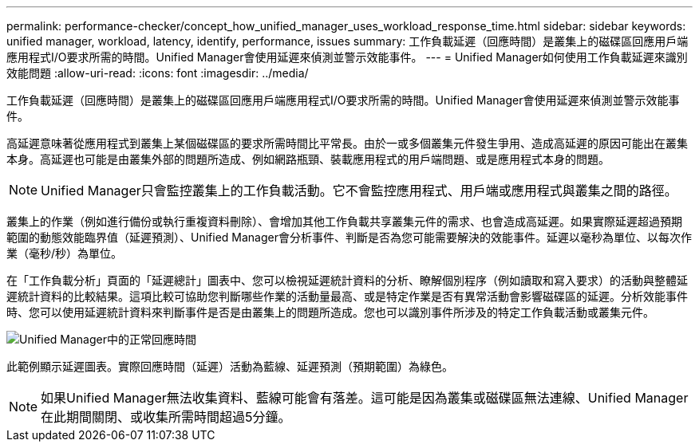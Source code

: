 ---
permalink: performance-checker/concept_how_unified_manager_uses_workload_response_time.html 
sidebar: sidebar 
keywords: unified manager, workload, latency, identify, performance, issues 
summary: 工作負載延遲（回應時間）是叢集上的磁碟區回應用戶端應用程式I/O要求所需的時間。Unified Manager會使用延遲來偵測並警示效能事件。 
---
= Unified Manager如何使用工作負載延遲來識別效能問題
:allow-uri-read: 
:icons: font
:imagesdir: ../media/


[role="lead"]
工作負載延遲（回應時間）是叢集上的磁碟區回應用戶端應用程式I/O要求所需的時間。Unified Manager會使用延遲來偵測並警示效能事件。

高延遲意味著從應用程式到叢集上某個磁碟區的要求所需時間比平常長。由於一或多個叢集元件發生爭用、造成高延遲的原因可能出在叢集本身。高延遲也可能是由叢集外部的問題所造成、例如網路瓶頸、裝載應用程式的用戶端問題、或是應用程式本身的問題。

[NOTE]
====
Unified Manager只會監控叢集上的工作負載活動。它不會監控應用程式、用戶端或應用程式與叢集之間的路徑。

====
叢集上的作業（例如進行備份或執行重複資料刪除）、會增加其他工作負載共享叢集元件的需求、也會造成高延遲。如果實際延遲超過預期範圍的動態效能臨界值（延遲預測）、Unified Manager會分析事件、判斷是否為您可能需要解決的效能事件。延遲以毫秒為單位、以每次作業（毫秒/秒）為單位。

在「工作負載分析」頁面的「延遲總計」圖表中、您可以檢視延遲統計資料的分析、瞭解個別程序（例如讀取和寫入要求）的活動與整體延遲統計資料的比較結果。這項比較可協助您判斷哪些作業的活動量最高、或是特定作業是否有異常活動會影響磁碟區的延遲。分析效能事件時、您可以使用延遲統計資料來判斷事件是否是由叢集上的問題所造成。您也可以識別事件所涉及的特定工作負載活動或叢集元件。

image::../media/opm_expected_range_and_rt_jpg.png[Unified Manager中的正常回應時間]

此範例顯示延遲圖表。實際回應時間（延遲）活動為藍線、延遲預測（預期範圍）為綠色。

[NOTE]
====
如果Unified Manager無法收集資料、藍線可能會有落差。這可能是因為叢集或磁碟區無法連線、Unified Manager在此期間關閉、或收集所需時間超過5分鐘。

====